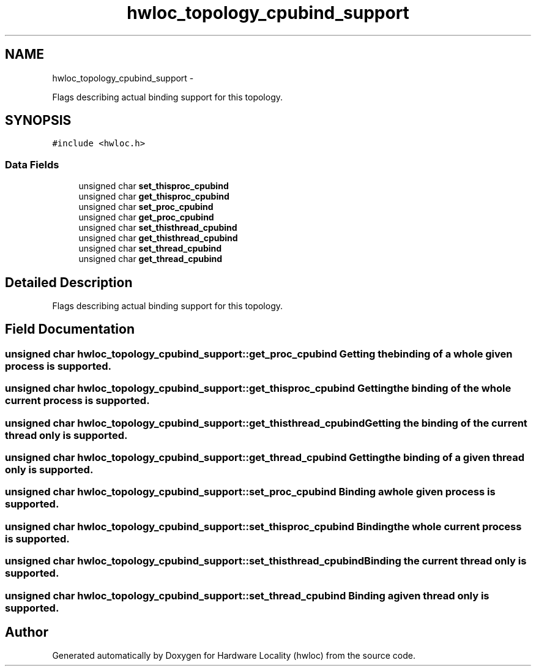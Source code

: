 .TH "hwloc_topology_cpubind_support" 3 "17 May 2010" "Version 1.0" "Hardware Locality (hwloc)" \" -*- nroff -*-
.ad l
.nh
.SH NAME
hwloc_topology_cpubind_support \- 
.PP
Flags describing actual binding support for this topology.  

.SH SYNOPSIS
.br
.PP
.PP
\fC#include <hwloc.h>\fP
.SS "Data Fields"

.in +1c
.ti -1c
.RI "unsigned char \fBset_thisproc_cpubind\fP"
.br
.ti -1c
.RI "unsigned char \fBget_thisproc_cpubind\fP"
.br
.ti -1c
.RI "unsigned char \fBset_proc_cpubind\fP"
.br
.ti -1c
.RI "unsigned char \fBget_proc_cpubind\fP"
.br
.ti -1c
.RI "unsigned char \fBset_thisthread_cpubind\fP"
.br
.ti -1c
.RI "unsigned char \fBget_thisthread_cpubind\fP"
.br
.ti -1c
.RI "unsigned char \fBset_thread_cpubind\fP"
.br
.ti -1c
.RI "unsigned char \fBget_thread_cpubind\fP"
.br
.in -1c
.SH "Detailed Description"
.PP 
Flags describing actual binding support for this topology. 
.SH "Field Documentation"
.PP 
.SS "unsigned char \fBhwloc_topology_cpubind_support::get_proc_cpubind\fP"Getting the binding of a whole given process is supported. 
.SS "unsigned char \fBhwloc_topology_cpubind_support::get_thisproc_cpubind\fP"Getting the binding of the whole current process is supported. 
.SS "unsigned char \fBhwloc_topology_cpubind_support::get_thisthread_cpubind\fP"Getting the binding of the current thread only is supported. 
.SS "unsigned char \fBhwloc_topology_cpubind_support::get_thread_cpubind\fP"Getting the binding of a given thread only is supported. 
.SS "unsigned char \fBhwloc_topology_cpubind_support::set_proc_cpubind\fP"Binding a whole given process is supported. 
.SS "unsigned char \fBhwloc_topology_cpubind_support::set_thisproc_cpubind\fP"Binding the whole current process is supported. 
.SS "unsigned char \fBhwloc_topology_cpubind_support::set_thisthread_cpubind\fP"Binding the current thread only is supported. 
.SS "unsigned char \fBhwloc_topology_cpubind_support::set_thread_cpubind\fP"Binding a given thread only is supported. 

.SH "Author"
.PP 
Generated automatically by Doxygen for Hardware Locality (hwloc) from the source code.
